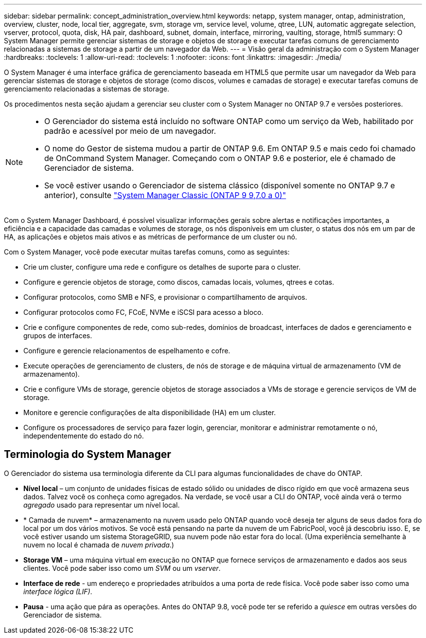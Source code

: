 ---
sidebar: sidebar 
permalink: concept_administration_overview.html 
keywords: netapp, system manager, ontap, administration, overview, cluster, node, local tier, aggregate, svm, storage vm, service level, volume, qtree, LUN, automatic aggregate selection, vserver, protocol, quota, disk, HA pair, dashboard, subnet, domain, interface, mirroring, vaulting, storage, html5 
summary: O System Manager permite gerenciar sistemas de storage e objetos de storage e executar tarefas comuns de gerenciamento relacionadas a sistemas de storage a partir de um navegador da Web. 
---
= Visão geral da administração com o System Manager
:hardbreaks:
:toclevels: 1
:allow-uri-read: 
:toclevels: 1
:nofooter: 
:icons: font
:linkattrs: 
:imagesdir: ./media/


[role="lead"]
O System Manager é uma interface gráfica de gerenciamento baseada em HTML5 que permite usar um navegador da Web para gerenciar sistemas de storage e objetos de storage (como discos, volumes e camadas de storage) e executar tarefas comuns de gerenciamento relacionadas a sistemas de storage.

Os procedimentos nesta seção ajudam a gerenciar seu cluster com o System Manager no ONTAP 9.7 e versões posteriores.

[NOTE]
====
* O Gerenciador do sistema está incluído no software ONTAP como um serviço da Web, habilitado por padrão e acessível por meio de um navegador.
* O nome do Gestor de sistema mudou a partir de ONTAP 9.6. Em ONTAP 9.5 e mais cedo foi chamado de OnCommand System Manager. Começando com o ONTAP 9.6 e posterior, ele é chamado de Gerenciador de sistema.
* Se você estiver usando o Gerenciador de sistema clássico (disponível somente no ONTAP 9.7 e anterior), consulte  https://docs.netapp.com/us-en/ontap-system-manager-classic/index.html["System Manager Classic (ONTAP 9 9,7.0 a 0)"^]


====
Com o System Manager Dashboard, é possível visualizar informações gerais sobre alertas e notificações importantes, a eficiência e a capacidade das camadas e volumes de storage, os nós disponíveis em um cluster, o status dos nós em um par de HA, as aplicações e objetos mais ativos e as métricas de performance de um cluster ou nó.

Com o System Manager, você pode executar muitas tarefas comuns, como as seguintes:

* Crie um cluster, configure uma rede e configure os detalhes de suporte para o cluster.
* Configure e gerencie objetos de storage, como discos, camadas locais, volumes, qtrees e cotas.
* Configurar protocolos, como SMB e NFS, e provisionar o compartilhamento de arquivos.
* Configurar protocolos como FC, FCoE, NVMe e iSCSI para acesso a bloco.
* Crie e configure componentes de rede, como sub-redes, domínios de broadcast, interfaces de dados e gerenciamento e grupos de interfaces.
* Configure e gerencie relacionamentos de espelhamento e cofre.
* Execute operações de gerenciamento de clusters, de nós de storage e de máquina virtual de armazenamento (VM de armazenamento).
* Crie e configure VMs de storage, gerencie objetos de storage associados a VMs de storage e gerencie serviços de VM de storage.
* Monitore e gerencie configurações de alta disponibilidade (HA) em um cluster.
* Configure os processadores de serviço para fazer login, gerenciar, monitorar e administrar remotamente o nó, independentemente do estado do nó.




== Terminologia do System Manager

O Gerenciador do sistema usa terminologia diferente da CLI para algumas funcionalidades de chave do ONTAP.

* *Nível local* – um conjunto de unidades físicas de estado sólido ou unidades de disco rígido em que você armazena seus dados. Talvez você os conheça como agregados. Na verdade, se você usar a CLI do ONTAP, você ainda verá o termo _agregado_ usado para representar um nível local.
* * Camada de nuvem* – armazenamento na nuvem usado pelo ONTAP quando você deseja ter alguns de seus dados fora do local por um dos vários motivos. Se você está pensando na parte da nuvem de um FabricPool, você já descobriu isso. E, se você estiver usando um sistema StorageGRID, sua nuvem pode não estar fora do local. (Uma experiência semelhante à nuvem no local é chamada de _nuvem privada_.)
* *Storage VM* – uma máquina virtual em execução no ONTAP que fornece serviços de armazenamento e dados aos seus clientes. Você pode saber isso como um _SVM_ ou um _vserver_.
* *Interface de rede* - um endereço e propriedades atribuídos a uma porta de rede física. Você pode saber isso como uma _interface lógica (LIF)_.
* *Pausa* - uma ação que pára as operações. Antes do ONTAP 9.8, você pode ter se referido a _quiesce_ em outras versões do Gerenciador de sistema.

